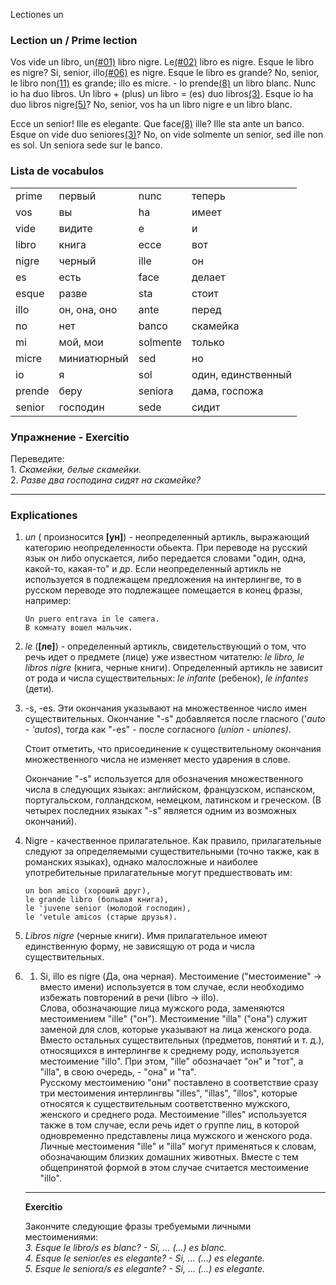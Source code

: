 Lectiones un

*** Lection un / Prime lection
:PROPERTIES:
:CUSTOM_ID: lection-un-prime-lection
:END:
Vos vide un libro, un[[#01][(#01)]] libro nigre. Le[[#02][(#02)]] libro es nigre. Esque le
libro es nigre? Si, senior, illo[[#06][(#06)]] es nigre. Esque le libro es
grande? No, senior, le libro non[[file:lection02.htm#book_11][(11)]] es grande; illo es micre. - Io
prende[[file:lection02.htm#book_08][(8)]] un libro blanc.  Nunc io ha duo libros. Un libro + (plus) un
libro = (es) duo libros[[#book_03][(3)]]. Esque io ha duo libros nigre[[#book_05][(5)]]?  No,
senior, vos ha un libro nigre e un libro blanc.

Ecce un senior! Ille es elegante. Que
face[[file:lection02.htm#book_08][(8)]] ille? Ille sta ante un banco.
Esque on vide duo seniores[[#book_03][(3)]]? No, on vide solmente un
senior, sed ille non es sol. Un seniora sede sur le banco.

*** Lista de vocabulos
:PROPERTIES:
:CUSTOM_ID: lista-de-vocabulos
:END:
| prime  | первый       | nunc     | теперь             |
| vos    | вы           | ha       | имеет              |
| vide   | видите       | e        | и                  |
| libro  | книга        | ecce     | вот                |
| nigre  | черный       | ille     | он                 |
| es     | есть         | face     | делает             |
| esque  | разве        | sta      | стоит              |
| illo   | он, она, оно | ante     | перед              |
| no     | нет          | banco    | скамейка           |
| mi     | мой, мои     | solmente | только             |
| micre  | миниатюрный  | sed      | но                 |
| io     | я            | sol      | один, единственный |
| prende | беру         | seniora  | дама, госпожа      |
| senior | господин     | sede     | сидит              |


*** Упражнение - Exercitio

Пеpеведите:\\
1. /Скамейки, белые скамейки/.\\
2. /Разве два господина сидят на скамейке?/


--------------

*** Explicationes
**** <<#01>>
/un/ ( произносится *[ун]*) - неопределенный артикль, выражающий
категорию неопределенности обьекта. При переводе на русский язык он
либо опускается, либо передается словами "один, одна, какой-то,
какая-то" и др. Если неопределенный артикль не используется в подлежащем предложения
на интерлингве, то в русском переводе это подлежащее помещается в
конец фразы, например:

#+begin_src
Un puero entrava in le camera.
В комнату вошел мальчик.
#+end_src


****  <<#02>>
/le/ (*[ле]*) - определенный артикль, свидетельствующий о том, что
речь идет о предмете (лице) уже известном читателю: /le libro, le
libros nigre/ (книга, черные книги). Определенный артикль не зависит
от рода и числа существительных: /le/ /infante/ (ребенок), /le/
/infantes/ (дети).

**** <<#03>>
-s, -es. <<#03>> Эти окончания указывают на множественное число имен
существительных. Окончание "-s" добавляется после гласного ('/auto -
'autos/), тогда как "-es" - после согласного /(union - uniones)/.

Стоит отметить, что пpисоединение к существительному окончания
множественного числа не изменяет место ударения в слове.

Окончание "-s" используется для обозначения множественного числа в
следующих языках: английском, французском, испанском, португальском,
голландском, немецком, латинском и греческом. (В четырех последних
языках "-s" является одним из возможных окончаний).

**** <<#04>>
Nigre - качественное прилагательное. Как правило, прилагательные
следуют за определяемыми существительными (точно также, как в
романских языках), однако малосложные и наиболее употребительные
прилагательные могут предшествовать им:
#+begin_src
un bon amico (хороший друг),
le grande libro (большая книга),
le 'juvene senior (молодой господин),
le 'vetule amicos (старые друзья).
#+end_src


**** <<#05>>
/Libros nigre/ (черные книги). Имя прилагательное имеют единственную
форму, не зависящую от рода и числа существительных.

**** <<#06>>
6. Si, illo es nigre (Да, она черная). Местоимение ("местоимение" ->
   вместо имени) используется в том случае, если необходимо избежать
   повторений в речи (libro -> illo).\\
   Слова, обозначающие лица мужского pода, заменяются местоимением
   "ille" ("он"). Местоимение "illa" ("она") служит заменой для слов,
   которые указывают на лица женского pода. Вместо остальных
   существительных (предметов, понятий и т. д.), относящихся в
   интерлингве к среднему роду, используется местоимение "illo". Пpи
   этом, "ille" обозначает "он" и "тот", а "illa", в свою очередь, -
   "она" и "та".\\
   Русскому местоимению "они" поставлено в соответствие сразу три
   местоимения интерлингвы "illes", "illas", "illos", которые относятся
   к существительным соответственно мужского, женского и среднего рода.
   Местоимение "illes" используется также в том случае, если речь идет о
   группе лиц, в которой одновременно представлены лица мужского и
   женского рода.\\
   Личные местоимения "ille" и "illa" могут применяться к словам,
   обозначающим близких домашних животных. Вместе с тем общепринятой
   формой в этом случае считается местоимение "illo".

--------------

*Exercitio*

Закончите следующие фразы требуемыми личными местоимениями:\\
/3. Esque le libro/s es blanc? - Si, ... (...) es blanc.\\
4. Esque le senior/es es elegante? - Si, ... (...) es elegante.\\
5. Esque le seniora/s es elegante? - Si, ... (...) es elegante./
